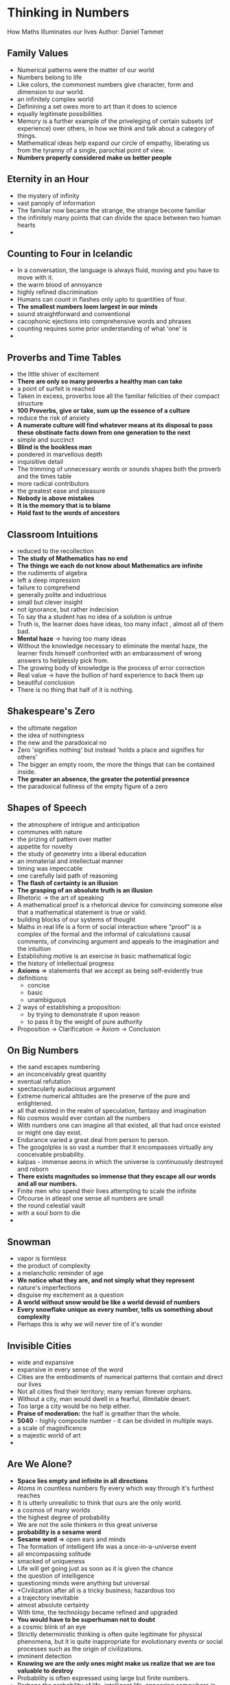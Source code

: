 * Thinking in Numbers
How Maths Illuminates our lives
Author: Daniel Tammet

** Family Values
 - Numerical patterns were the matter of our world
 - Numbers belong to life
 - Like colors, the commonest numbers give character, form and dimension to our world.
 - an infinitely complex world
 - Definining a set owes more to art than it does to science
 - equally legitimate possibilities
 - Memory is a further example of the priveleging of certain subsets (of experience) over others,
   in how we think and talk about a category of things.
 - Mathematical ideas help expand our circle of empathy, liberating us from the tyranny
   of a single, parochial point of view.
 - *Numbers properly considered make us better people*

** Eternity in an Hour
 - the mystery of infinity
 - vast panoply of information
 - The familiar now became the strange, the strange become familiar
 - the infinitely many points that can divide the space between two human hearts
 - 

** Counting to Four in Icelandic
 - In a conversation, the language is always fluid, moving and you have to move with it.
 - the warm blood of annoyance
 - highly refined discrimination
 - Humans can count in flashes only upto to quantities of four.
 - *The smallest numbers loom largest in our minds*
 - sound straightforward and conventional
 - cacophonic ejections into comprehensive words and phrases
 - counting requires some prior understanding of what 'one' is
 - 
   

** Proverbs and Time Tables
 - the little shiver of excitement
 - *There are only so many proverbs a healthy man can take*
 - a point of surfeit is reached
 - Taken in excess, proverbs lose all the familiar felicities of their compact structure
 - *100 Proverbs, give or take, sum up the essence of a culture*
 - reduce the risk of anxiety
 - *A numerate culture will find whatever means at its disposal to pass these obstinate facts down from one generation to the next*
 - simple and succinct
 - *Blind is the bookless man*
 - pondered in marvellous depth
 - inquisitive detail
 - The trimming of unnecessary words or sounds shapes both the proverb and the times table
 - more radical contributors
 - the greatest ease and pleasure
 - *Nobody is above mistakes*
 - *It is the memory that is to blame*
 - *Hold fast to the words of ancestors*

** Classroom Intuitions
 - reduced to the recollection
 - *The study of Mathematics has no end*
 - *The things we each do not know about Mathematics are infinite*
 - the rudiments of algebra
 - left a deep impression
 - failure to comprehend
 - generally polite and industrious
 - small but clever insight
 - not ignorance, but rather indecision
 - To say tha a student has no idea of a solution is untrue
 - Truth is, the learner does have ideas, too many infact , almost all of them bad.
 - *Mental haze* \rarr having too many ideas
 - Without the knowledge necessary to eliminate the mental haze, the learner finds
   himself confronted with an embarassment of wrong answers to helplessly pick from.
 - The growing body of knowledge is the process of error correction
 - Real value \rightarrow have the bullion of hard experience to back them up
 - beautiful conclusion
 - There is no thing that half of it is nothing.
   

** Shakespeare's Zero
 - the ultimate negation
 - the idea of nothingness
 - the new and the paradoxical no
 - Zero 'signifies nothing' but instead 'holds a place and signifies for others'
 - The bigger an empty room, the more the things that can be contained inside.
 - *The greater an absence, the greater the potential presence*
 - the paradoxical fullness of the empty figure of a zero
   

** Shapes of Speech
 - the atmosphere of intrigue and anticipation
 - communes with nature
 - the prizing of pattern over matter
 - appetite for novelty
 - the study of geometry into a liberal education
 - an immaterial and intellectual manner
 - timing was impeccable
 - one carefully laid path of reasoning
 - *The flash of certainty is an illusion*
 - *The grasping of an absolute truth is an illusion*
 - Rhetoric \rarr the art of speaking
 - A mathematical proof is a rhetorical device for convincing someone else that a mathematical statement is true or valid.
 - building blocks of our systems of thought
 - Maths in real life is a form of social interaction where "proof" is a complex of the formal and the informal of calculations
   causal comments, of convincing argument and appeals to the imagination and the intuition
 - Establishing motive is an exercise in basic mathematical logic
 - the history of intellectual progress
 - *Axioms* \rArr statements that we accept as being self-evidently true
 - definitions:
   - concise
   - basic
   - unambiguous
 - 2 ways of establishing a proposition:
   - by trying to demonstrate it upon reason
   - to pass it by the weight of pure authority
 - Proposition \to Clarification \to Axiom \to Conclusion
     

** On Big Numbers
 - the sand escapes numbering
 - an inconceivably great quantity
 - eventual refutation
 - spectacularly audacious argument
 - Extreme numerical altitudes are the preserve of the pure and enlightened.
 - all that existed in the realm of speculation, fantasy and imagination
 - No cosmos would ever contain all the numbers
 - With numbers one can imagine all that existed, all that had once existed or might one day exist.
 - Endurance varied a great deal from person to person.
 - The googolplex is so vast a number that it encompasses virtually any conceivable probability.
 - kalpas - immense aeons in which the universe is continuously destroyed and reborn
 - *There exists magnitudes so immense that they escape all our words and all our numbers.*
 - Finite men who spend their lives attempting to scale the infinite
 - Ofcourse in atleast one sense all numbers are small
 - the round celestial vault
 - with a soul born to die
 - 

** Snowman
 - vapor is formless
 - the product of complexity
 - a melancholic reminder of age
 - *We notice  what they are, and not simply what they represent*
 - nature's imperfections
 - disguise my excitement as a question
 - *A world without snow would be like a world devoid of numbers*
 - *Every snowflake unique as every number, tells us something about complexity*
 - Perhaps this is why we will never tire of it's wonder

** Invisible Cities
 - wide and expansive
 - expansive in every sense of the word
 - Cities are the embodiments of numerical patterns that contain and direct our lives
 - Not all cities find their territory; many remian forever orphans.
 - Without a city, man would dwell in a fearful, illimitable desert.
 - Too large a city would be no help either.
 - *Praise of moderation:* the half is greather than the whole.
 - *5040* - highly composite number - it can be divided in multiple ways.
 - a scale of maginificence
 - a majestic world of art
 - 

** Are We Alone?
 - *Space lies empty and infinite in all directions*
 - Atoms in countless numbers fly every which way through it's furthest reaches
 - It is utterly unrealistic to think that ours are the only world.
 - a cosmos of many worlds
 - the highest degree of probability
 - We are not the sole thinkers in this great universe
 - *probability is a sesame word*
 - *Sesame word* => open ears and minds
 - The formation of intelligent life was a once-in-a-universe event
 - all encompassing solitude
 - smacked of uniqueness
 - Life will get going just as soon as it is given the chance
 - the question of intelligence
 - questioning minds were anything but universal
 - *Civilization after all is a tricky business; hazardous too
 - a trajectory inevitable
 - almost absolute certainty
 - With time, the technology became refined and upgraded
 - *You would have to be superhuman not to doubt*
 - a cosmic blink of an eye
 - Strictly deterministic thinking is often quite legitimate for physical phenomena,
   but it is quite inappropriate for evolutionary events or social processes such as the
   origin of civilizations.
 - imminent detection
 - *Knowing we are the only ones might make us realize that we are too valuable to destroy*
 - Probability is often expressed using large but finite numbers.
 - Perhaps the probability of life, intelligent life, appearing somewhere in our universe is infinitesimal.

** The Calendar of Omar Khayyam
 - *Time is an all-enveloping and all-enfeebling mist, without clear shape or pattern*
 - the idea of life as constituted by a flux of vague, continuous and causal moments
 - conscious creation
 - apocalyptic prediction
 - receptivity to inspiration
 -

** Counting by Elevens
 - *Thumbs are the master fingers of the hand.*
 - free of conscious effort or instruction
 - Whatever falls out contrary to custom we say is contrary to nature
 - *Nothing is contrary to nature*
 - Let the universal and natural reason expel the error and astonishment that novelty bring along with it.
   

** The Admirable Number Pi
 - A good poem can be about anything
 - no antepenultimate digit
 - shoddy replicas of the ideal thing
 - belonging exclusively to the realm of the imagination
 - no periodic or predictable pattern
 - It exceeds our apprehension
 - If only we could venture far enough long
 - it's beauty and it's immensity
 - Big things are often more unusual
 - greater insistence and fidelity
 - leave a deeper impression
 - intuitive meaning and personal taste
 - power of recollection
 - curious, careful inspection
 - mild puzzlement, curiosity
 - calmness gains on me
 - my anxiety falls away
 - Patterns coalesce and as quickly disperse
 - rare commotions
 - they succumb gladly to its flow
 - *A bell cannot tell time, but it can be moved in such a way as to say 12'0 clock*
 - A man cannot calculate infinite numbers, but he an be moved in just such a way as to say pi
 - What good did panicking ever do to anyone?
 - seemed agonisingly longer
 - requires all my force and all my faith to extract it
   
   

** Einstein's Equations
 - The highest praise for a good theory or a good piece of work was not that it was correct
   nor that it was exact but that it was beautiful
 - The barrier to an appreciation of mathematical beauty is not insurmountable, however
 - predilection for beauty
 - the interest and admiration of many mathematicians
 - the primacy of the aesthetic
 - Numbers are beautiful. If they are not beautiful nothing is combining great elegance with economy.
 - We are impressed yet unmoved by them.
 - More usually what we laymen really admire in the work of Euclid or an Einstein is it's ingenuity
   rather than it's beauty.
 - grasping of music => fleeting and transient
 - the relationship between musical and mathematical beauty
 - The visions touch some nerve deep inside
 - Main draw of  magic show => an experience of the unexpected
 - The truly beautiful are those that foster surprise
 - A genuine experience of the unexpected demands of it sperformer at once originality of insight and a lightness of truth.
 - the coquetry of good technique
 - The human brain 'subitises' (to count at a glance) no better than in 4s or 5s
 - a beautiful sensation of absolute clarity
 - Maths is beautiful, because it stays. It is who we change
 - Problems in magic or maths, are wornderful things
 - Without problems we would have no proofs and the shimmering pleasure of elucidation is a thing of beauty
 - secret finally yields
 - Human being's quest for meaning is perpetual
 - Lack of meaning is offensive to the mind
 - Whatever the scale of the problem, a solution is a thing of beauty.
 - Where chaos is subdued and the arbitrary averted, there lies beauty and it is all around us.
 - The astonishing beauty of mathematics


** A Novelist's Calculus
 - *The history of the world is the history of little people*
 - ego-enhancing arguments
 - the student of calculus examines change
 - formidable intellectual powers
 - a head for exotic ideas
 - cult of simplicity
 - transient fad
 - Kings are the slaves of history
 - the failure to grasp the reality of an incremental change brought about by the multitude's infinitely small actions
 - out of a need to theorize
 - History is the study of infinitely incremental, impercebtible change from one state of being (peace) to another state (war)
 - Each nation selects its own causes and edits them convincingly into its own version of history
 - name is synonymous with tyranny
 - a small comic man's delusions of grandeur
 - coincide with the reality of circumstances
 - At a given moment, in a given place, the wishes and desires and intentions of hundreds of thousands of people temporary coalesced
 - *Historians tend by their very nature to adopt a flawed approach*
 - undercurrents in the life of a people
 - impetuousness of this man
 - /failed to see the ocean of history for the waves/
 - Aware only of the tides, they called causes, they ignored the vast depths of from which these ripples emerge
 - A mass conflict can no more be reduced to a handful of causes
 - *The flow of time erodes patiently, continuously*
 - could truly help us to understand
 - Change appears to us mysterious because it is invisible
 - the precarious imagination of hindsight
 - Even a dramatic change can thus be accomplished without our knowledge
 - *The intermediate states are at once infinitely many and infinitely complex, whixh is why they exceed our finite perceptions*
 - Impercebtibly, dissidence grows across a land long before the dictator calls out his tanks
 - Nobody predicts a revolution before it happens and nobody controls it once it is underway
 - *The power of ideas move people*
 - /The power of ideas is ineffable, invisible/
 - no philosophical digressions
 - mathematical metaphors
 - *Any event in time cannot be understood with prior assumptions, rules and theories.*
 - /Everything has its moment, it's context/
 - In every one and everything, the process of change always asserts its own meaning
   
   
   

** Book of Books
- the countless conceivable possibilities
- *Reality is a very subjective affair...*
- /You can get nearer and nearer, so to speak, to reality; but you never get near enough/
- *because reality is an infinite succession of steps, levels of perception, false bottoms, and 
  hence unquenchable, unattainable.*
- You can know more and more about one thing but you can never know everything about one thing: it's hopeless
- **To learn infinitely many things, we would only ever need perfect knowledge of one book**
- Every reading differs; every reading  offers something new
- It's impossible to dip into the same book twice.

** Poetry of the Primes
- il miglior fabbro - the better craftsman
- connection little worth making
- an air of expectancy
- medieval troubadour
- mathematician's itch for generalization
- jarring alignment
- carefully wrought convoy of miniature verses
- elemental simplicity
- Poetry and prime numbers both are unpredictable, difficult to define, multiple meaning as a life
- Poems and primes are tricky things to recognize
- fall far short of explanation
- left finally only with hints and fragments
  
** All Things are Created Unequal
- Poverty rarely skips a generation
- More than 90 times out of every 100 the poor beget more poor
- Inequality is invidious
- Inequality is also universal
- Mathematics and money both originated in abstraction
- every act of impiety
- In its abstraction, money acquired the impersonal neutrality of numbers
- an egoism that made money the measure of all things
- Because numbers can go on forever, money has no limit
- No boundary inhibits money
- Bread and sex and music and courage all sate the preceding appetite, but wealth does not
- Money is fickle, always changing owners
- Human beings and their self-interest are inseparable
- Inequality needs a society to invent it
- It's true that most of the men who laid the rails never had the opportunity to ride them
- the possibility of consumption
- the vanity of abstinence
- An inequality that was consensual and that served a collective purpose
- There is no easy solution
- Money's abstractness is complex, evasive
- Money's abstractness turns our world upside down
- The task of transmuting human nature must not be unfused with the task of managing it.
- dangerous human proclivities
  - cruelty
  - self-aggrandisement
  - tyrannical pursuit of power

** A Model Mother
- Puzzling occurrences usually require the long view and a firm grasp of context
- outpaces my powers of comprehension
- assumed a posture of resignation
- *Chance played a large and liberating role in all our affairs*
- Each variation between the imaginary and the real provides us with new clues
- This is more difficult than it sounds
- more empirical observation and less abstract reasoning
- Convention and invention, their delicate balance give meaning to what we say
- Mutual understanding depends on our powers of prediction, though they frequently operate beyond our control
- In a sense, we are always evaluating and predicting the other, though we may not heed the act
- Often the people we scrutinise the hardest are those we cherish the most
- *Our ignorance is painful*
- /Anticipation becomes an act of love/
- decides to steer a middle route
- immensely happy and immensely sad
- *Every cherished moment would not be remembered forever*
- *Every grievance is not instantly forgotten*



** Talking Chess
- The strongest players operate neither like machines nor angels
- Their superiority lies in accomplishing a better class of error
- Creativity is obviously so much more than an unexpected gesture here and there
- *The great artist is one who truly explores possibility's outer limits*
- a definitive solution
- we now know beyond all shadow of doubt
- simply beyond the pale of our imagination
- for no apparent reason
- Chess would not be chess without it's mystery or it's players mistakes
- *Men are made from crooked timber*
- Stronger play demands more than the avoidance of blunders
- Only then can he hope to obtain the slightest grip upon the game
- personality => nebulous attribute
- *Every human understanding is imperfect*
- biggest howlers and finest movers
- *Personality is the indescribable quality that seems to bring the pieces on the board to life*
- a courage that bordered on insouciance
- intractable complexity
- mental chaos ensued
- A skilled conversationist has this knack for knowing which avenues to explore and which to avoid
- immense complexity is spawned
- A good conversation requires a certain sensibility born of complete immersion
- an insanity brought on by virtually infinite complexity fullest and richest means of expression
- alacrity - the absence of indecision
- language privileges reflection and careful thought
- waiting for a surge of inspiration
- figment of imagination
- Grand masters make magisterial mistakes, founded on great creative intuition

** Selves and Statistics
- For each one of us, nothing is so personal, so intimate and so selfish as our death.
- From time immemorial, men have sought to predict its hour.
- seemed both impossible and absurd
- they often proved unhelpfully vague and misleading
- Society has always been held to be only a loose confederation of free souls
- The individual was beyond the pale of understanding, so too was his eventual extinction
- no apparent rhyme or reason
- some degree of firmness
- atmosphere of ambivalence
- *We repine unjustly at the shortness of our lives*
- faintest positive angle
- a likely link between an individual's state of mind and his immune system
- long grown comfortable with her solitude
- necessarily sparse and unreliable
- a wide view of humanity => *Every person after all was but a fraction of mankind*
- seem to escape all human foresight
- reinforced neither by logic nor analysis, but by simple prejudice
- young and innovative technique
- *The essence of human nature could not be found in the average*
- *The essence of human nature is it's endless variety*
- Variation itself is nature's only irreducible essence
- Variation is the hard reality, not a set of imperfect measures for a central tendency
- Means and Medians are the abstractions

** The Cataract of Time
- Lifetimes flow like a river
- LIfetimes begin with a trickle and culminate in a cataract
- Time is a game played beautifully by children
- *It is like living on a fragile coast, by an imposing sea whose smells and sounds gradually overwhelm your senses*
- the more capacious experience of time that we inhabited as children
- When the past becomes so big and so deep that your mind finds itself increasingly drawn there
- We occasionally liken time to money, as something to be spent wisely, but it is not money
- Time is more than an attitude or a frame of mind
- A lifetime has become a discrete and eminently measurable quality
- *We live always in ignorance of when the time will end*
- We cannot apportion our time like money , since we live always in ignorance of when the time will end.
- *Approximations do not necessarily trump exactitude*
- It is a mistake  to speak of days as we would speak of holes
- Our experience of time is proportional to our age
- We can never walk down the same street twice
- Time is dilated, there is no time
- Our body keeps time a great deal better than our brain
- We wear the tally of our years on our brow and cheeks
- Each body knows intimately the moment when to stop

** Higher than Heaven
- The dialogue between theology and maths - varied, fitful and  singular has a long history
- infinitas omnium infinitatum => the infinity of all infinities
- the possible charge of blasphemy
- in deep sustained contemplation
- numerical sequences that even an infinitely long recitation could not exhaust
- To think about infinity is to think in contradictions
- could not escape his senses and grasp the infinite
- the beginning and end of all things
- exist outside the bonds of conventional time
- the divine being with an infinite vacuum
- The finite world is compared to sponge in a boundless sea of space
- Infinity begets finitude, and thus cannot be grasped in finite terms
- to understand infinity in infinite terms
- a quasi point in comparison
- The vacuum is in fact a chasm, forever separating mankind from its creator
- Our finite understanding grasps finite things
- sought to settle a further point of contention
- If there exists an infinite number of yesterdays. then an infinite number of tomorrows must also succeed
- potentially unsettling line of reasoning
- How can something be greater than the infinite?
- blood thumped at the thought of an interminable past
- far from angelic
- unprecedented comprehension
- 

** The Art of Maths
- the odds of turning up any new evidence were slim
- compression of passion
- the comaradarie of conversation
- habitually jotted down the random thoughts and sudden illuminations
- fruitless endeavors
- lacked the intuitive unity and beauty of a great proof
- superfluous expressions
- ambiguous terms
- one-sided reputation of consummate city
- the mathematician's artistic impulse of inner struggle
- *the purer realm of ideas outside time*
- Many people think of maths as something akin to pure logic, cold reckoning, soulless computation
- There is nothing as dreamy and poetic, nothing as radical, subversive and psychedelic as mathematics
- Reality is being far more subtle than materialism would suggest
- *Metaphors are the essence of mathematical thought*
- The Mathematician creates and explores visions using intuition and imagination
- *Beauty puts us on the right path*
- The might is tender to the imagination
- The world needs artists
- *To understand our world we require analogy - the quintessentially human ability to make connections between disparate things*
- *Truth is a goal of maths, though it can only ever be grasped partially, whereas beauty is immediate, personal and certain*
